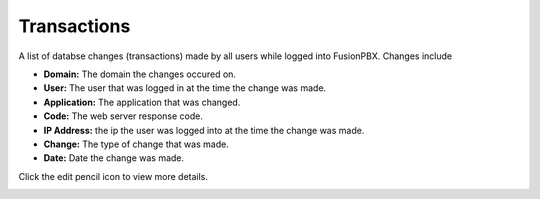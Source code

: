 ###################
Transactions
###################


A list of databse changes (transactions) made by all users while logged into FusionPBX.  Changes include

* **Domain:** The domain the changes occured on.
*  **User:** The user that was logged in at the time the change was made.
* **Application:** The application that was changed.
* **Code:** The web server response code.
* **IP Address:** the ip the user was logged into at the time the change was made.
* **Change:** The type of change that was made.
* **Date:** Date the change was made.

Click the edit pencil icon to view more details.


.. image:: ../_static/images/advanced/fusionpbx_advanced_database_transactions.jpg
        :scale: 85%



